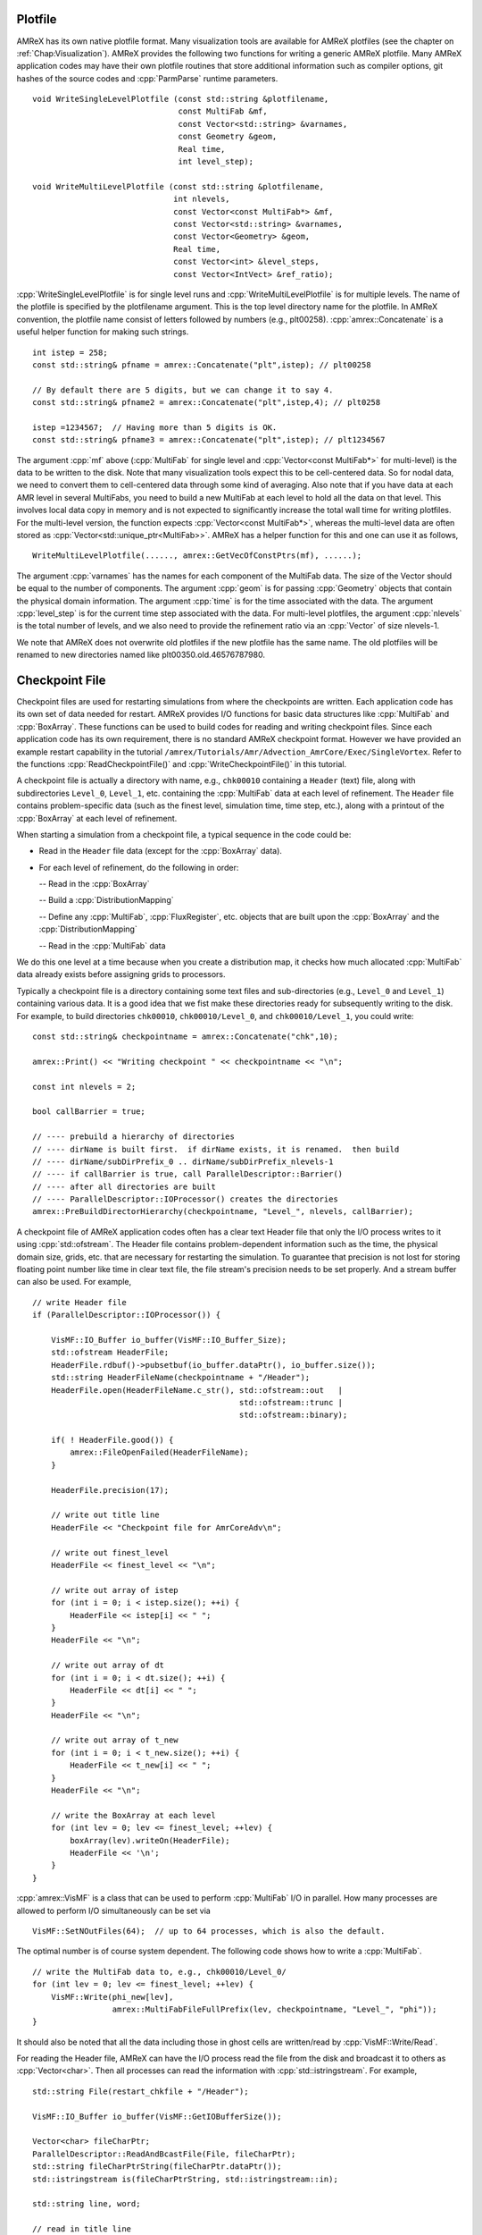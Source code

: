 .. role:: cpp(code)
   :language: c++

.. role:: fortran(code)
   :language: fortran

.. _sec:IO:

Plotfile
========

AMReX has its own native plotfile format. Many visualization tools are
available for AMReX plotfiles (see the chapter on :ref:`Chap:Visualization`). 
AMReX provides the following two functions for writing a generic AMReX plotfile.
Many AMReX application codes may have their own plotfile routines that store
additional information such as compiler options, git hashes of the
source codes and :cpp:`ParmParse` runtime parameters.

.. highlight:: c++

::

      void WriteSingleLevelPlotfile (const std::string &plotfilename,
                                     const MultiFab &mf,
                                     const Vector<std::string> &varnames,
                                     const Geometry &geom,
                                     Real time,
                                     int level_step);

      void WriteMultiLevelPlotfile (const std::string &plotfilename,
                                    int nlevels,
                                    const Vector<const MultiFab*> &mf,
                                    const Vector<std::string> &varnames,
                                    const Vector<Geometry> &geom,
                                    Real time,
                                    const Vector<int> &level_steps,
                                    const Vector<IntVect> &ref_ratio);

:cpp:`WriteSingleLevelPlotfile` is for single level runs and
:cpp:`WriteMultiLevelPlotfile` is for multiple levels. The name of the
plotfile is specified by the plotfilename argument. This is the
top level directory name for the plotfile. In AMReX convention, the
plotfile name consist of letters followed by numbers (e.g.,
plt00258). :cpp:`amrex::Concatenate` is a useful helper function for
making such strings.

.. highlight:: c++

::

      int istep = 258;
      const std::string& pfname = amrex::Concatenate("plt",istep); // plt00258

      // By default there are 5 digits, but we can change it to say 4.
      const std::string& pfname2 = amrex::Concatenate("plt",istep,4); // plt0258  

      istep =1234567;  // Having more than 5 digits is OK.
      const std::string& pfname3 = amrex::Concatenate("plt",istep); // plt1234567

The argument :cpp:`mf` above (:cpp:`MultiFab` for single level and
:cpp:`Vector<const MultiFab*>` for multi-level) is the data to be written
to the disk. Note that many visualization tools expect this to be
cell-centered data. So for nodal data, we need to convert them to
cell-centered data through some kind of averaging. Also note that if
you have data at each AMR level in several MultiFabs, you need
to build a new MultiFab at each level to hold all the data on
that level. This involves local data copy in memory and is not
expected to significantly increase the total wall time for writing
plotfiles. For the multi-level version, the function expects
:cpp:`Vector<const MultiFab*>`, whereas the multi-level data are often
stored as :cpp:`Vector<std::unique_ptr<MultiFab>>`. AMReX has a
helper function for this and one can use it as follows,

.. highlight:: c++

::

       WriteMultiLevelPlotfile(......, amrex::GetVecOfConstPtrs(mf), ......);

The argument :cpp:`varnames` has the names for each component of the
MultiFab data. The size of the Vector should be equal to the
number of components. The argument :cpp:`geom` is for passing
:cpp:`Geometry` objects that contain the physical domain
information. The argument :cpp:`time` is for the time associated with the
data. The argument :cpp:`level_step` is for the current time step
associated with the data. For multi-level plotfiles, the argument
:cpp:`nlevels` is the total number of levels, and we also need to provide
the refinement ratio via an :cpp:`Vector` of size nlevels-1.

We note that AMReX does not overwrite old plotfiles if the new
plotfile has the same name. The old plotfiles will be renamed to
new directories named like plt00350.old.46576787980.

Checkpoint File
===============

Checkpoint files are used for restarting simulations from where the
checkpoints are written. Each application code has its own set of
data needed for restart. AMReX provides I/O functions for basic
data structures like :cpp:`MultiFab` and :cpp:`BoxArray`. These
functions can be used to build codes for reading and writing
checkpoint files. Since each application code has its own
requirement, there is no standard AMReX checkpoint format.
However we have provided an example restart capability in the tutorial
``/amrex/Tutorials/Amr/Advection_AmrCore/Exec/SingleVortex``.
Refer to the functions :cpp:`ReadCheckpointFile()` and
:cpp:`WriteCheckpointFile()` in this tutorial.

A checkpoint file is actually a directory with name, e.g., 
``chk00010`` containing a ``Header`` (text) file, along with
subdirectories ``Level_0``, ``Level_1``, etc. containing the
:cpp:`MultiFab` data at each level of refinement.
The ``Header`` file contains problem-specific data (such as the
finest level, simulation time, time step, etc.), along with a printout
of the :cpp:`BoxArray` at each level of refinement.

When starting a simulation from a checkpoint file, a typical sequence in the code
could be:

- Read in the ``Header`` file data (except for the :cpp:`BoxArray` data).

- For each level of refinement, do the following in order:

  -- Read in the :cpp:`BoxArray`

  -- Build a :cpp:`DistributionMapping`

  -- Define any :cpp:`MultiFab`, :cpp:`FluxRegister`, etc. objects that are built upon the
  :cpp:`BoxArray` and the :cpp:`DistributionMapping`

  -- Read in the :cpp:`MultiFab` data

We do this one level at a time because when you create a distribution map,
it checks how much allocated :cpp:`MultiFab` data already exists before assigning
grids to processors.

Typically a checkpoint file is a directory containing some text files
and sub-directories (e.g., ``Level_0`` and ``Level_1``)
containing various data. It is a good idea that we fist make these
directories ready for subsequently writing to the disk. For example,
to build directories ``chk00010``, ``chk00010/Level_0``, and
``chk00010/Level_1``, you could write:

.. highlight:: c++

::

   const std::string& checkpointname = amrex::Concatenate("chk",10);

   amrex::Print() << "Writing checkpoint " << checkpointname << "\n";

   const int nlevels = 2;

   bool callBarrier = true;

   // ---- prebuild a hierarchy of directories
   // ---- dirName is built first.  if dirName exists, it is renamed.  then build
   // ---- dirName/subDirPrefix_0 .. dirName/subDirPrefix_nlevels-1
   // ---- if callBarrier is true, call ParallelDescriptor::Barrier()
   // ---- after all directories are built
   // ---- ParallelDescriptor::IOProcessor() creates the directories
   amrex::PreBuildDirectorHierarchy(checkpointname, "Level_", nlevels, callBarrier);

A checkpoint file of AMReX application codes often has a clear text
Header file that only the I/O process writes to it using
:cpp:`std::ofstream`. The Header file contains problem-dependent
information such as
the time, the physical domain size, grids, etc. that are necessary for
restarting the simulation. To guarantee that precision is not lost
for storing floating point number like time in clear text file, the
file stream's precision needs to be set properly. And a stream buffer
can also be used. For example,

.. highlight:: c++

::

   // write Header file
   if (ParallelDescriptor::IOProcessor()) {

       VisMF::IO_Buffer io_buffer(VisMF::IO_Buffer_Size);
       std::ofstream HeaderFile;
       HeaderFile.rdbuf()->pubsetbuf(io_buffer.dataPtr(), io_buffer.size());
       std::string HeaderFileName(checkpointname + "/Header");
       HeaderFile.open(HeaderFileName.c_str(), std::ofstream::out   |
		                               std::ofstream::trunc |
                                               std::ofstream::binary);

       if( ! HeaderFile.good()) {
           amrex::FileOpenFailed(HeaderFileName);
       }

       HeaderFile.precision(17);

       // write out title line
       HeaderFile << "Checkpoint file for AmrCoreAdv\n";

       // write out finest_level
       HeaderFile << finest_level << "\n";

       // write out array of istep
       for (int i = 0; i < istep.size(); ++i) {
           HeaderFile << istep[i] << " ";
       }
       HeaderFile << "\n";

       // write out array of dt
       for (int i = 0; i < dt.size(); ++i) {
           HeaderFile << dt[i] << " ";
       }
       HeaderFile << "\n";

       // write out array of t_new
       for (int i = 0; i < t_new.size(); ++i) {
           HeaderFile << t_new[i] << " ";
       }
       HeaderFile << "\n";

       // write the BoxArray at each level
       for (int lev = 0; lev <= finest_level; ++lev) {
           boxArray(lev).writeOn(HeaderFile);
           HeaderFile << '\n';
       }
   }


:cpp:`amrex::VisMF` is a class that can be used to perform
:cpp:`MultiFab` I/O in parallel. How many processes are allowed to
perform I/O simultaneously can be set via

::

      VisMF::SetNOutFiles(64);  // up to 64 processes, which is also the default.

The optimal number is of course system dependent. The following code
shows how to write a :cpp:`MultiFab`.

.. highlight:: c++

::

   // write the MultiFab data to, e.g., chk00010/Level_0/
   for (int lev = 0; lev <= finest_level; ++lev) {
       VisMF::Write(phi_new[lev],
                    amrex::MultiFabFileFullPrefix(lev, checkpointname, "Level_", "phi"));
   }

It should also be noted that all the
data including those in ghost cells are written/read by
:cpp:`VisMF::Write/Read`.

For reading the Header file, AMReX can have the I/O process
read the file from the disk and broadcast it to others as
:cpp:`Vector<char>`. Then all processes can read the information with
:cpp:`std::istringstream`. For example,

.. highlight:: c++

::

    std::string File(restart_chkfile + "/Header");

    VisMF::IO_Buffer io_buffer(VisMF::GetIOBufferSize());

    Vector<char> fileCharPtr;
    ParallelDescriptor::ReadAndBcastFile(File, fileCharPtr);
    std::string fileCharPtrString(fileCharPtr.dataPtr());
    std::istringstream is(fileCharPtrString, std::istringstream::in);

    std::string line, word;

    // read in title line
    std::getline(is, line);

    // read in finest_level
    is >> finest_level;
    GotoNextLine(is);

    // read in array of istep
    std::getline(is, line);
    {
        std::istringstream lis(line);
        int i = 0;
        while (lis >> word) {
            istep[i++] = std::stoi(word);
        }
    }

    // read in array of dt
    std::getline(is, line);
    {
        std::istringstream lis(line);
        int i = 0;
        while (lis >> word) {
            dt[i++] = std::stod(word);
        }
    }

    // read in array of t_new
    std::getline(is, line);
    {
        std::istringstream lis(line);
        int i = 0;
        while (lis >> word) {
            t_new[i++] = std::stod(word);
        }
    }

The following code how to read in a :cpp:`BoxArray`, create a 
:cpp:`DistributionMapping`, build :cpp:`MultiFab` and :cpp:`FluxRegister` data,
and read in a :cpp:`MultiFab` from a checkpoint file, on a level-by-level basis:

.. highlight:: c++

::

    for (int lev = 0; lev <= finest_level; ++lev) {

        // read in level 'lev' BoxArray from Header
        BoxArray ba;
        ba.readFrom(is);
        GotoNextLine(is);

        // create a distribution mapping
        DistributionMapping dm { ba, ParallelDescriptor::NProcs() };

        // set BoxArray grids and DistributionMapping dmap in AMReX_AmrMesh.H class
        SetBoxArray(lev, ba);
        SetDistributionMap(lev, dm);

        // build MultiFab and FluxRegister data
        int ncomp = 1;
        int nghost = 0;
        phi_old[lev].define(grids[lev], dmap[lev], ncomp, nghost);
        phi_new[lev].define(grids[lev], dmap[lev], ncomp, nghost);
        if (lev > 0 && do_reflux) {
            flux_reg[lev].reset(new FluxRegister(grids[lev], dmap[lev], refRatio(lev-1), lev, ncomp));
        }
    }

    // read in the MultiFab data
    for (int lev = 0; lev <= finest_level; ++lev) {
        VisMF::Read(phi_new[lev],
                    amrex::MultiFabFileFullPrefix(lev, restart_chkfile, "Level_", "phi"));
    }

It should be emphasized that calling :cpp:`VisMF::Read` with an empty
:cpp:`MultiFab` (i.e., no memory allocated for floating point data)
will result in a :cpp:`MultiFab` with a new :cpp:`DistributionMapping`
that could be different from any other existing
:cpp:`DistributionMapping` objects and is not recommended.
